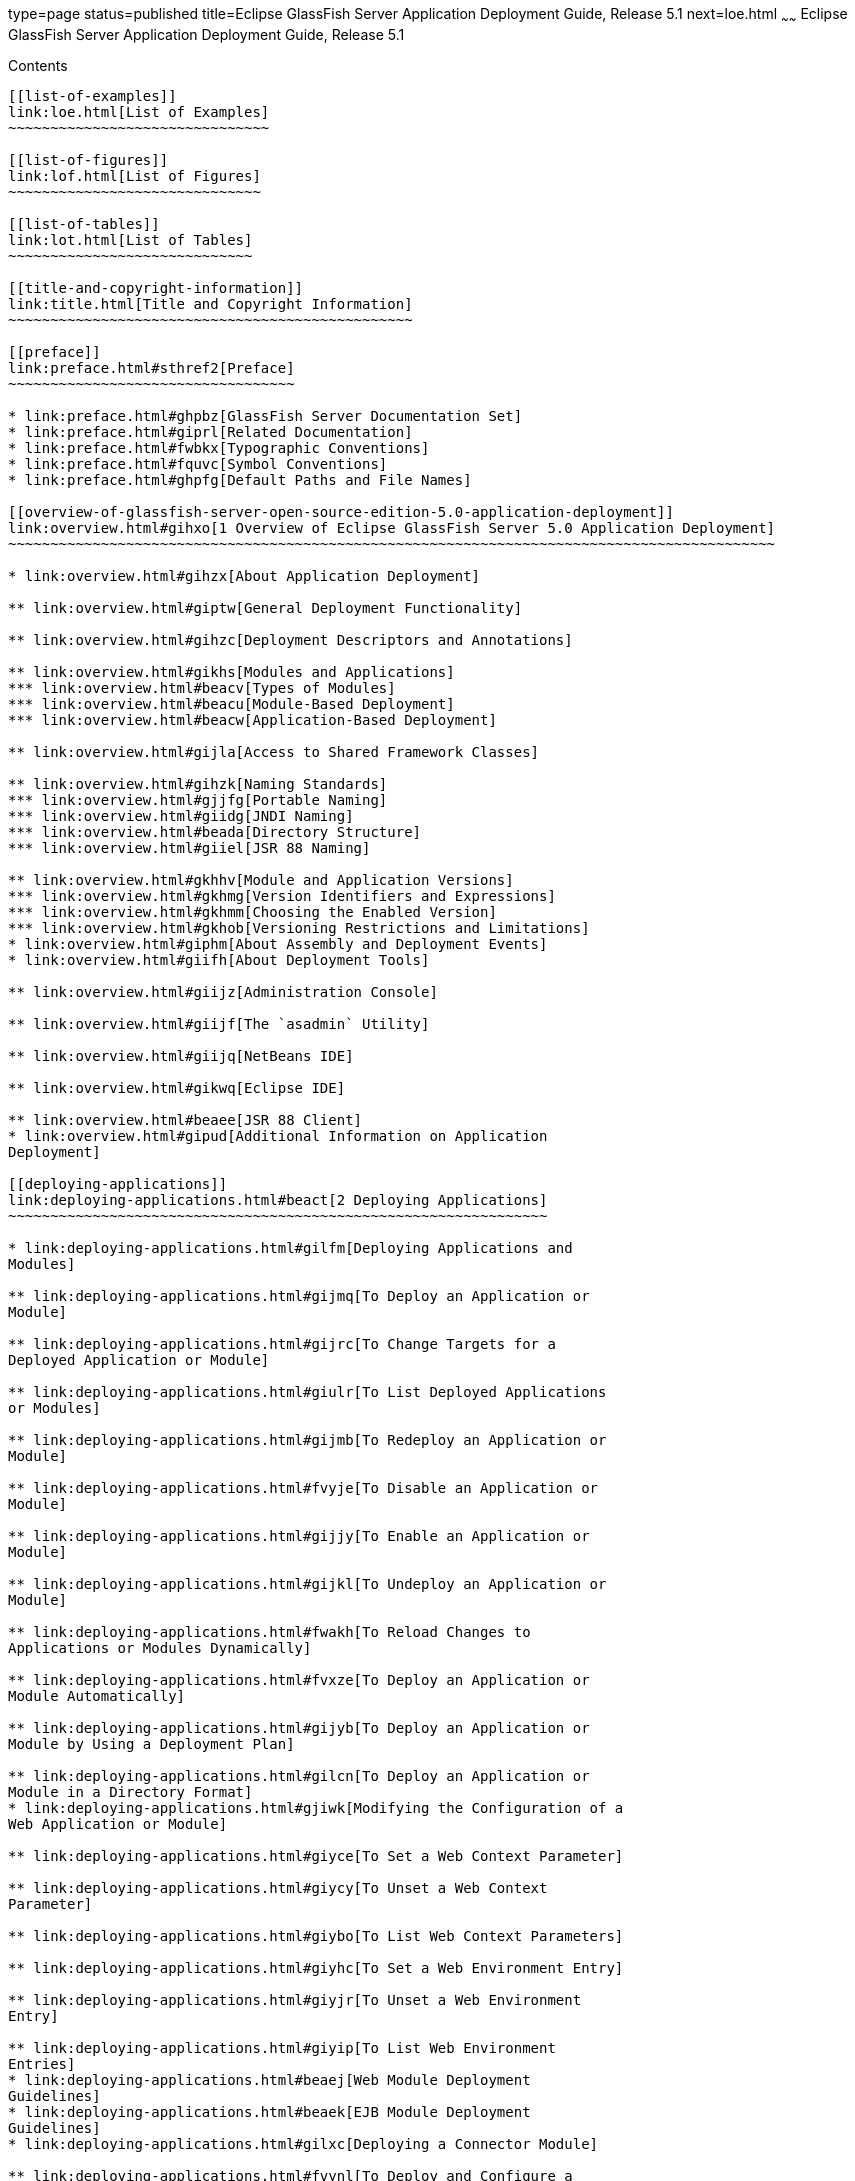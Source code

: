 type=page
status=published
title=Eclipse GlassFish Server Application Deployment Guide, Release 5.1
next=loe.html
~~~~~~
Eclipse GlassFish Server Application Deployment Guide, Release 5.1
==================================================================

[[contents]]
Contents
--------

[[list-of-examples]]
link:loe.html[List of Examples]
~~~~~~~~~~~~~~~~~~~~~~~~~~~~~~~

[[list-of-figures]]
link:lof.html[List of Figures]
~~~~~~~~~~~~~~~~~~~~~~~~~~~~~~

[[list-of-tables]]
link:lot.html[List of Tables]
~~~~~~~~~~~~~~~~~~~~~~~~~~~~~

[[title-and-copyright-information]]
link:title.html[Title and Copyright Information]
~~~~~~~~~~~~~~~~~~~~~~~~~~~~~~~~~~~~~~~~~~~~~~~~

[[preface]]
link:preface.html#sthref2[Preface]
~~~~~~~~~~~~~~~~~~~~~~~~~~~~~~~~~~

* link:preface.html#ghpbz[GlassFish Server Documentation Set]
* link:preface.html#giprl[Related Documentation]
* link:preface.html#fwbkx[Typographic Conventions]
* link:preface.html#fquvc[Symbol Conventions]
* link:preface.html#ghpfg[Default Paths and File Names]

[[overview-of-glassfish-server-open-source-edition-5.0-application-deployment]]
link:overview.html#gihxo[1 Overview of Eclipse GlassFish Server 5.0 Application Deployment]
~~~~~~~~~~~~~~~~~~~~~~~~~~~~~~~~~~~~~~~~~~~~~~~~~~~~~~~~~~~~~~~~~~~~~~~~~~~~~~~~~~~~~~~~~~~

* link:overview.html#gihzx[About Application Deployment]

** link:overview.html#giptw[General Deployment Functionality]

** link:overview.html#gihzc[Deployment Descriptors and Annotations]

** link:overview.html#gikhs[Modules and Applications]
*** link:overview.html#beacv[Types of Modules]
*** link:overview.html#beacu[Module-Based Deployment]
*** link:overview.html#beacw[Application-Based Deployment]

** link:overview.html#gijla[Access to Shared Framework Classes]

** link:overview.html#gihzk[Naming Standards]
*** link:overview.html#gjjfg[Portable Naming]
*** link:overview.html#giidg[JNDI Naming]
*** link:overview.html#beada[Directory Structure]
*** link:overview.html#giiel[JSR 88 Naming]

** link:overview.html#gkhhv[Module and Application Versions]
*** link:overview.html#gkhmg[Version Identifiers and Expressions]
*** link:overview.html#gkhmm[Choosing the Enabled Version]
*** link:overview.html#gkhob[Versioning Restrictions and Limitations]
* link:overview.html#giphm[About Assembly and Deployment Events]
* link:overview.html#giifh[About Deployment Tools]

** link:overview.html#giijz[Administration Console]

** link:overview.html#giijf[The `asadmin` Utility]

** link:overview.html#giijq[NetBeans IDE]

** link:overview.html#gikwq[Eclipse IDE]

** link:overview.html#beaee[JSR 88 Client]
* link:overview.html#gipud[Additional Information on Application
Deployment]

[[deploying-applications]]
link:deploying-applications.html#beact[2 Deploying Applications]
~~~~~~~~~~~~~~~~~~~~~~~~~~~~~~~~~~~~~~~~~~~~~~~~~~~~~~~~~~~~~~~~

* link:deploying-applications.html#gilfm[Deploying Applications and
Modules]

** link:deploying-applications.html#gijmq[To Deploy an Application or
Module]

** link:deploying-applications.html#gijrc[To Change Targets for a
Deployed Application or Module]

** link:deploying-applications.html#giulr[To List Deployed Applications
or Modules]

** link:deploying-applications.html#gijmb[To Redeploy an Application or
Module]

** link:deploying-applications.html#fvyje[To Disable an Application or
Module]

** link:deploying-applications.html#gijjy[To Enable an Application or
Module]

** link:deploying-applications.html#gijkl[To Undeploy an Application or
Module]

** link:deploying-applications.html#fwakh[To Reload Changes to
Applications or Modules Dynamically]

** link:deploying-applications.html#fvxze[To Deploy an Application or
Module Automatically]

** link:deploying-applications.html#gijyb[To Deploy an Application or
Module by Using a Deployment Plan]

** link:deploying-applications.html#gilcn[To Deploy an Application or
Module in a Directory Format]
* link:deploying-applications.html#gjiwk[Modifying the Configuration of a
Web Application or Module]

** link:deploying-applications.html#giyce[To Set a Web Context Parameter]

** link:deploying-applications.html#giycy[To Unset a Web Context
Parameter]

** link:deploying-applications.html#giybo[To List Web Context Parameters]

** link:deploying-applications.html#giyhc[To Set a Web Environment Entry]

** link:deploying-applications.html#giyjr[To Unset a Web Environment
Entry]

** link:deploying-applications.html#giyip[To List Web Environment
Entries]
* link:deploying-applications.html#beaej[Web Module Deployment
Guidelines]
* link:deploying-applications.html#beaek[EJB Module Deployment
Guidelines]
* link:deploying-applications.html#gilxc[Deploying a Connector Module]

** link:deploying-applications.html#fvynl[To Deploy and Configure a
Stand-Alone Connector Module]

** link:deploying-applications.html#bealp[Redeploying a Stand-Alone
Connector Module]

** link:deploying-applications.html#bealq[Deploying and Configuring an
Embedded Resource Adapter]
* link:deploying-applications.html#beaem[Assembling and Deploying an
Application Client Module]

** link:deploying-applications.html#fvyal[To Assemble and Deploy an
Application Client]

** link:deploying-applications.html#fwahd[To Prepare Another Machine for
Running an Application Client]

** link:deploying-applications.html#gavpv[To Undeploy an Application
Client]
* link:deploying-applications.html#beael[Lifecycle Module Deployment
Guidelines]
* link:deploying-applications.html#gbiye[Web Service Deployment
Guidelines]
* link:deploying-applications.html#gkkmb[OSGi Bundle Deployment
Guidelines]
* link:deploying-applications.html#gkoif[Transparent JDBC Connection Pool
Reconfiguration]
* link:deploying-applications.html#giydj[Application-Scoped Resources]

[[a-the-asadmin-deployment-subcommands]]
link:asadmin-deployment-subcommands.html#gihzw[A The `asadmin` Deployment Subcommands]
~~~~~~~~~~~~~~~~~~~~~~~~~~~~~~~~~~~~~~~~~~~~~~~~~~~~~~~~~~~~~~~~~~~~~~~~~~~~~~~~~~~~~~

[[b-glassfish-server-deployment-descriptor-files]]
link:dd-files.html#giida[B GlassFish Server Deployment Descriptor Files]
~~~~~~~~~~~~~~~~~~~~~~~~~~~~~~~~~~~~~~~~~~~~~~~~~~~~~~~~~~~~~~~~~~~~~~~~

* link:dd-files.html#giiie[About the GlassFish Server Deployment
Descriptors]
* link:dd-files.html#beaqk[The glassfish-application.xml File]
* link:dd-files.html#beaql[The glassfish-web.xml File]
* link:dd-files.html#beaqm[The glassfish-ejb-jar.xml File]
* link:dd-files.html#beaqn[The sun-cmp-mappings.xml File]
* link:dd-files.html#beaqo[The glassfish-application-client.xml file]
* link:dd-files.html#beaqp[The sun-acc.xml File]
* link:dd-files.html#giyhh[The glassfish-resources.xml File]
* link:dd-files.html#gkiot[WebLogic Server Deployment Descriptor Support
in GlassFish Server]

[[c-elements-of-the-glassfish-server-deployment-descriptors]]
link:dd-elements.html#beaqi[C Elements of the GlassFish Server Deployment Descriptors]
~~~~~~~~~~~~~~~~~~~~~~~~~~~~~~~~~~~~~~~~~~~~~~~~~~~~~~~~~~~~~~~~~~~~~~~~~~~~~~~~~~~~~~

* link:dd-elements.html#beaqs[`activation-config`]

** link:dd-elements.html#fvyoe[Superelements]

** link:dd-elements.html#fvynj[Subelements]
* link:dd-elements.html#beaqt[`activation-config-property`]

** link:dd-elements.html#fvyne[Superelements]

** link:dd-elements.html#fvyns[Subelements]
* link:dd-elements.html#beaqu[`activation-config-property-name`]

** link:dd-elements.html#fvynm[Superelements]

** link:dd-elements.html#fvyok[Subelements]
* link:dd-elements.html#beaqv[`activation-config-property-value`]

** link:dd-elements.html#fvyou[Superelements]

** link:dd-elements.html#fvyoz[Subelements]
* link:dd-elements.html#giyhw[`admin-object-resource`]

** link:dd-elements.html#sthref11[Superelements]

** link:dd-elements.html#sthref12[Subelements]

** link:dd-elements.html#sthref15[Attributes]

** link:dd-elements.html#sthref18[Properties]
* link:dd-elements.html#beaqw[`as-context`]

** link:dd-elements.html#fvyos[Superelements]

** link:dd-elements.html#fvyom[Subelements]
* link:dd-elements.html#gjizj[`archive-name`]

** link:dd-elements.html#gjizb[Superelements]

** link:dd-elements.html#gjizg[Subelements]
* link:dd-elements.html#beaqx[`auth-method`]

** link:dd-elements.html#fvyow[Superelements]

** link:dd-elements.html#fvyop[Subelements]
* link:dd-elements.html#beaqy[`auth-realm`]

** link:dd-elements.html#fvyot[Superelements]

** link:dd-elements.html#fvyor[Subelements]

** link:dd-elements.html#fvyoy[`Attributes`]

** link:dd-elements.html#fvyox[Example]
* link:dd-elements.html#giyjv[`backend-principal`]

** link:dd-elements.html#sthref22[Superelements]

** link:dd-elements.html#sthref23[Subelements]

** link:dd-elements.html#sthref24[Attributes]
* link:dd-elements.html#beara[`bean-cache`]

** link:dd-elements.html#fvyoq[Superelements]

** link:dd-elements.html#fvyon[Subelements]

** link:dd-elements.html#fvyoo[Example]
* link:dd-elements.html#bearb[`bean-pool`]

** link:dd-elements.html#fvypc[Superelements]

** link:dd-elements.html#fvypd[Subelements]

** link:dd-elements.html#fvypf[Example]
* link:dd-elements.html#beard[`cache`]

** link:dd-elements.html#fvype[Superelements]

** link:dd-elements.html#fvypl[Subelements]

** link:dd-elements.html#fvypj[Attributes]

** link:dd-elements.html#fvypx[Properties]

** link:dd-elements.html#fvyrn[Cache Class Names]
* link:dd-elements.html#beare[`cache-helper`]

** link:dd-elements.html#fvyqy[Superelements]

** link:dd-elements.html#fvyru[Subelements]

** link:dd-elements.html#fvyqu[Attributes]
* link:dd-elements.html#bearf[`cache-helper-ref`]

** link:dd-elements.html#fvypq[Superelements]

** link:dd-elements.html#fvyqs[Subelements]
* link:dd-elements.html#bearg[`cache-idle-timeout-in-seconds`]

** link:dd-elements.html#fvyqc[Superelements]

** link:dd-elements.html#fvyqo[Subelements]
* link:dd-elements.html#bearh[`cache-mapping`]

** link:dd-elements.html#fvyqi[Superelements]

** link:dd-elements.html#fvyqn[Subelements]
* link:dd-elements.html#beari[`call-property`]

** link:dd-elements.html#fvyri[Superelements]

** link:dd-elements.html#fvyqp[Subelements]
* link:dd-elements.html#bearj[`caller-propagation`]

** link:dd-elements.html#fvyqj[Superelements]

** link:dd-elements.html#fvyrb[Subelements]
* link:dd-elements.html#beark[`cert-db`]

** link:dd-elements.html#fvyqa[Superelements]

** link:dd-elements.html#fvyre[Subelements]

** link:dd-elements.html#fvyrr[Attributes]
* link:dd-elements.html#bearl[`check-all-at-commit`]

** link:dd-elements.html#fvyrj[Superelements]
* link:dd-elements.html#bearm[`check-modified-at-commit`]

** link:dd-elements.html#fvyqf[Superelements]

** link:dd-elements.html#fvyqz[Subelements]
* link:dd-elements.html#bearn[`check-version-of-accessed-instances`]

** link:dd-elements.html#fvyqt[Superelements]

** link:dd-elements.html#fvypp[Subelements]
* link:dd-elements.html#bearo[`checkpoint-at-end-of-method`]

** link:dd-elements.html#fvypr[Superelements]

** link:dd-elements.html#fvyqe[Subelements]
* link:dd-elements.html#bearp[`checkpointed-methods`]

** link:dd-elements.html#fvyrk[Superelements]
* link:dd-elements.html#bearq[`class-loader`]

** link:dd-elements.html#fvyrv[Superelements]

** link:dd-elements.html#fvyrh[Subelements]

** link:dd-elements.html#fvyrl[Attributes]

** link:dd-elements.html#gcfko[Properties]
* link:dd-elements.html#bearr[`client-container`]

** link:dd-elements.html#fvypv[Superelements]

** link:dd-elements.html#fvypk[Subelements]

** link:dd-elements.html#fvyqq[Attributes]

** link:dd-elements.html#fvyrm[Properties]
* link:dd-elements.html#bears[`client-credential`]

** link:dd-elements.html#fvyqk[Superelements]

** link:dd-elements.html#fvyqd[Subelements]

** link:dd-elements.html#fvyqv[Attributes]
* link:dd-elements.html#beart[`cmp`]

** link:dd-elements.html#fvyrg[Superelements]

** link:dd-elements.html#fvyqw[Subelements]
* link:dd-elements.html#bearu[`cmp-field-mapping`]

** link:dd-elements.html#fvypy[Superelements]

** link:dd-elements.html#fvyra[Subelements]
* link:dd-elements.html#bearv[`cmp-resource`]

** link:dd-elements.html#fvypz[Superelements]

** link:dd-elements.html#fvyrf[Subelements]
* link:dd-elements.html#bearw[`cmr-field-mapping`]

** link:dd-elements.html#fvyrc[Superelements]

** link:dd-elements.html#fvypu[Subelements]
* link:dd-elements.html#bearx[`cmr-field-name`]

** link:dd-elements.html#fvyrx[Superelements]

** link:dd-elements.html#fvyry[Subelements]
* link:dd-elements.html#beary[`cmt-timeout-in-seconds`]

** link:dd-elements.html#fvysf[Superelements]

** link:dd-elements.html#fvysc[Subelements]
* link:dd-elements.html#bearz[`column-name`]

** link:dd-elements.html#fvyse[Superelements]

** link:dd-elements.html#fvysb[Subelements]
* link:dd-elements.html#beasa[`column-pair`]

** link:dd-elements.html#fvysa[Superelements]

** link:dd-elements.html#fvysg[Subelements]
* link:dd-elements.html#beasb[`commit-option`]

** link:dd-elements.html#fvyrz[Superelements]

** link:dd-elements.html#fvysd[Subelements]
* link:dd-elements.html#gjjak[`compatibility`]

** link:dd-elements.html#gjjaf[Superelements]

** link:dd-elements.html#gjjag[Subelements]
* link:dd-elements.html#beasc[`confidentiality`]

** link:dd-elements.html#fvysi[Superelements]

** link:dd-elements.html#fvysk[Subelements]
* link:dd-elements.html#giygu[`connector-connection-pool`]

** link:dd-elements.html#sthref53[Superelements]

** link:dd-elements.html#sthref54[Subelements]

** link:dd-elements.html#sthref57[Attributes]

** link:dd-elements.html#sthref60[Properties]
* link:dd-elements.html#giyhv[`connector-resource`]

** link:dd-elements.html#sthref63[Superelements]

** link:dd-elements.html#sthref64[Subelements]

** link:dd-elements.html#sthref67[Attributes]
* link:dd-elements.html#beasd[`consistency`]

** link:dd-elements.html#fvysj[Superelements]

** link:dd-elements.html#fvysl[Subelements]
* link:dd-elements.html#bease[`constraint-field`]

** link:dd-elements.html#fvysm[Superelements]

** link:dd-elements.html#fvyso[Subelements]

** link:dd-elements.html#fvysq[Attributes]
* link:dd-elements.html#beasf[`constraint-field-value`]

** link:dd-elements.html#fvyss[Superelements]

** link:dd-elements.html#fvyst[Subelements]

** link:dd-elements.html#fvysu[Attributes]
* link:dd-elements.html#beasg[`context-root`]

** link:dd-elements.html#fvysx[Superelements]

** link:dd-elements.html#fvysw[Subelements]
* link:dd-elements.html#beash[`cookie-properties`]

** link:dd-elements.html#fvysy[Superelements]

** link:dd-elements.html#fvysz[Subelements]

** link:dd-elements.html#fvyta[Properties]
* link:dd-elements.html#beasi[`create-tables-at-deploy`]

** link:dd-elements.html#fvytc[Superelements]

** link:dd-elements.html#fvytd[Subelements]
* link:dd-elements.html#giyhr[`custom-resource`]

** link:dd-elements.html#sthref76[Superelements]

** link:dd-elements.html#sthref77[Subelements]

** link:dd-elements.html#sthref80[Attributes]
* link:dd-elements.html#beask[`database-vendor-name`]

** link:dd-elements.html#fvytf[Superelements]

** link:dd-elements.html#fvyti[Subelements]
* link:dd-elements.html#gaubj[`debugging-enabled`]

** link:dd-elements.html#gaubf[Superelements]

** link:dd-elements.html#gaube[Subelements]
* link:dd-elements.html#beasl[`default`]

** link:dd-elements.html#fvytg[Superelements]

** link:dd-elements.html#fvyth[Subelements]
* link:dd-elements.html#beasm[`default-helper`]

** link:dd-elements.html#fvytj[Superelements]

** link:dd-elements.html#fvytk[Subelements]

** link:dd-elements.html#fvytp[Properties]
* link:dd-elements.html#beasn[`default-resource-principal`]

** link:dd-elements.html#fvytl[Superelements]

** link:dd-elements.html#fvytn[Subelements]
* link:dd-elements.html#beaso[`description`]

** link:dd-elements.html#fvytq[Superelements]

** link:dd-elements.html#fvyts[Subelements]
* link:dd-elements.html#gkhtw[`disable-nonportable-jndi-names`]

** link:dd-elements.html#gkhum[Superelements]

** link:dd-elements.html#gkhug[Subelements]
* link:dd-elements.html#beasp[`dispatcher`]

** link:dd-elements.html#fvytt[Superelements]

** link:dd-elements.html#fvytv[Subelements]
* link:dd-elements.html#beasq[`drop-tables-at-undeploy`]

** link:dd-elements.html#fvytu[Superelements]

** link:dd-elements.html#fvytx[Subelements]
* link:dd-elements.html#beass[`ejb`]

** link:dd-elements.html#fvyty[Superelements]

** link:dd-elements.html#fvytw[Subelements]

** link:dd-elements.html#fvyuf[Attributes]

** link:dd-elements.html#fvytz[Example]
* link:dd-elements.html#beast[`ejb-name`]

** link:dd-elements.html#fvyug[Superelements]

** link:dd-elements.html#fvyue[Subelements]
* link:dd-elements.html#beasu[`ejb-ref`]

** link:dd-elements.html#fvyub[Superelements]

** link:dd-elements.html#fvyua[Subelements]
* link:dd-elements.html#beasv[`ejb-ref-name`]

** link:dd-elements.html#fvyuh[Superelements]

** link:dd-elements.html#fvyuj[Subelements]
* link:dd-elements.html#gaubh[`eligible`]

** link:dd-elements.html#gaubg[Superelements]

** link:dd-elements.html#gauaz[Subelements]
* link:dd-elements.html#beasw[`endpoint-address-uri`]

** link:dd-elements.html#fvyul[Superelements]

** link:dd-elements.html#fvyum[Subelements]

** link:dd-elements.html#fvyuk[Example]
* link:dd-elements.html#beasx[`enterprise-beans`]

** link:dd-elements.html#fvyun[Superelements]

** link:dd-elements.html#fvyuo[Subelements]

** link:dd-elements.html#fvyux[Example]
* link:dd-elements.html#beasy[`entity-mapping`]

** link:dd-elements.html#fvyus[Superelements]

** link:dd-elements.html#fvyur[Subelements]
* link:dd-elements.html#beasz[`establish-trust-in-client`]

** link:dd-elements.html#fvyuq[Superelements]

** link:dd-elements.html#fvyuy[Subelements]
* link:dd-elements.html#beata[`establish-trust-in-target`]

** link:dd-elements.html#fvyuu[Superelements]

** link:dd-elements.html#fvyuv[Subelements]
* link:dd-elements.html#giyin[`external-jndi-resource`]

** link:dd-elements.html#sthref91[Superelements]

** link:dd-elements.html#sthref92[Subelements]

** link:dd-elements.html#sthref95[Attributes]
* link:dd-elements.html#beatc[`fetched-with`]

** link:dd-elements.html#fvyuw[Superelements]

** link:dd-elements.html#fvyup[Subelements]
* link:dd-elements.html#beatd[`field-name`]

** link:dd-elements.html#fvzcm[Superelements]

** link:dd-elements.html#fvyxs[Subelements]
* link:dd-elements.html#beate[`finder`]

** link:dd-elements.html#fvzao[Superelements]

** link:dd-elements.html#fvzdc[Subelements]
* link:dd-elements.html#beatf[`flush-at-end-of-method`]

** link:dd-elements.html#fvzcw[Superelements]

** link:dd-elements.html#fvyza[Subelements]
* link:dd-elements.html#beath[`gen-classes`]

** link:dd-elements.html#fvyyh[Superelements]

** link:dd-elements.html#fvzee[Subelements]
* link:dd-elements.html#beaxw[`glassfish-application`]

** link:dd-elements.html#fvzhn[Superelements]

** link:dd-elements.html#fvzgn[Subelements]
* link:dd-elements.html#beaxx[`glassfish-application-client`]

** link:dd-elements.html#fvzgq[Superelements]

** link:dd-elements.html#fvzja[Subelements]
* link:dd-elements.html#beaya[`glassfish-ejb-jar`]

** link:dd-elements.html#fvzhw[Superelements]

** link:dd-elements.html#fvzfv[Subelements]
* link:dd-elements.html#beayb[`glassfish-web-app`]

** link:dd-elements.html#fvzgj[Superelements]

** link:dd-elements.html#fvzhr[Subelements]

** link:dd-elements.html#fvzia[Attributes]

** link:dd-elements.html#fvzgt[Properties]
* link:dd-elements.html#giygy[`group-map`]

** link:dd-elements.html#sthref108[Superelements]

** link:dd-elements.html#giyid[Subelements]

** link:dd-elements.html#sthref109[Attributes]
* link:dd-elements.html#beati[`group-name`]

** link:dd-elements.html#fvzak[Superelements]

** link:dd-elements.html#fvywm[Subelements]

** link:dd-elements.html#beatk[`http-method`]
*** link:dd-elements.html#fvzbq[Superelements]
*** link:dd-elements.html#fvyyj[Subelements]
* link:dd-elements.html#beatm[`idempotent-url-pattern`]

** link:dd-elements.html#fvzaj[Superelements]

** link:dd-elements.html#fvzea[Subelements]

** link:dd-elements.html#fvyxx[Attributes]

** link:dd-elements.html#fvyxy[Example]
* link:dd-elements.html#beatn[`integrity`]

** link:dd-elements.html#fvzdj[Superelements]

** link:dd-elements.html#fvzdv[Subelements]
* link:dd-elements.html#beato[`ior-security-config`]

** link:dd-elements.html#fvzbe[Superelements]

** link:dd-elements.html#fvzbv[Subelements]
* link:dd-elements.html#beatp[`is-cache-overflow-allowed`]

** link:dd-elements.html#fvzcu[Superelements]
* link:dd-elements.html#beatq[`is-one-one-cmp`]

** link:dd-elements.html#fvyww[Superelements]
* link:dd-elements.html#beatr[`is-read-only-bean`]

** link:dd-elements.html#fvzan[Superelements]

** link:dd-elements.html#fvyvx[Subelements]
* link:dd-elements.html#beatt[`java-method`]

** link:dd-elements.html#fvyyw[Superelements]

** link:dd-elements.html#fvyvo[Subelements]
* link:dd-elements.html#gauax[`java-web-start-access`]

** link:dd-elements.html#gauba[Superelements]

** link:dd-elements.html#gauav[Subelements]
* link:dd-elements.html#giyil[`jdbc-connection-pool`]

** link:dd-elements.html#sthref116[Superelements]

** link:dd-elements.html#sthref117[Subelements]

** link:dd-elements.html#sthref120[Attributes]

** link:dd-elements.html#sthref123[GlassFish Server Properties]

** link:dd-elements.html#sthref126[Database Properties]
* link:dd-elements.html#giyhm[`jdbc-resource`]

** link:dd-elements.html#sthref129[Superelements]

** link:dd-elements.html#sthref130[Subelements]

** link:dd-elements.html#sthref133[Attributes]
* link:dd-elements.html#beatu[`jms-durable-subscription-name`]

** link:dd-elements.html#fvzdb[Superelements]

** link:dd-elements.html#fvzdp[Subelements]
* link:dd-elements.html#beatv[`jms-max-messages-load`]

** link:dd-elements.html#fvyzx[Superelements]

** link:dd-elements.html#fvyxq[Subelements]
* link:dd-elements.html#beatw[`jndi-name`]

** link:dd-elements.html#fvyyy[Superelements]

** link:dd-elements.html#fvywz[Subelements]
* link:dd-elements.html#gkhun[`jnlp-doc`]

** link:dd-elements.html#gkhuj[Superelements]

** link:dd-elements.html#gkhtm[Subelements]
* link:dd-elements.html#beatx[`jsp-config`]

** link:dd-elements.html#fvywi[Superelements]

** link:dd-elements.html#fvzcs[Subelements]

** link:dd-elements.html#fvyzf[Properties]
* link:dd-elements.html#gkhtr[`keep-state`]

** link:dd-elements.html#gkhto[Superelements]

** link:dd-elements.html#gkhuk[Subelements]
* link:dd-elements.html#beatz[`key-field`]

** link:dd-elements.html#fvyvb[Superelements]

** link:dd-elements.html#fvzal[Subelements]

** link:dd-elements.html#fvzdn[Attributes]
* link:dd-elements.html#beaub[`level`]

** link:dd-elements.html#fvyvf[Superelements]

** link:dd-elements.html#fvywq[Subelements]
* link:dd-elements.html#beauc[`local-home-impl`]

** link:dd-elements.html#fvyzo[Superelements]

** link:dd-elements.html#fvzah[Subelements]
* link:dd-elements.html#beaud[`local-impl`]

** link:dd-elements.html#fvzcr[Superelements]

** link:dd-elements.html#fvzai[Subelements]
* link:dd-elements.html#beaue[`locale-charset-info`]

** link:dd-elements.html#fvyvm[Superelements]

** link:dd-elements.html#fvzbi[Subelements]

** link:dd-elements.html#fvywh[Attributes]
* link:dd-elements.html#beauf[`locale-charset-map`]

** link:dd-elements.html#fvzbg[Superelements]

** link:dd-elements.html#fvywg[Subelements]

** link:dd-elements.html#fvyzn[Attributes]

** link:dd-elements.html#fvzct[Example Agents]
* link:dd-elements.html#beaug[`localpart`]

** link:dd-elements.html#fvzad[Superelements]

** link:dd-elements.html#fvyzb[Subelements]
* link:dd-elements.html#beauh[`lock-when-loaded`]

** link:dd-elements.html#fvyze[Superelements]

** link:dd-elements.html#fvyyl[Subelements]
* link:dd-elements.html#beaui[`lock-when-modified`]

** link:dd-elements.html#fvyyc[Superelements]
* link:dd-elements.html#beauj[`log-service`]

** link:dd-elements.html#fvyyv[Superelements]

** link:dd-elements.html#fvywo[Subelements]

** link:dd-elements.html#fvyzl[Attributes]
* link:dd-elements.html#beauk[`login-config`]

** link:dd-elements.html#fvywb[Superelements]

** link:dd-elements.html#fvyxg[Subelements]
* link:dd-elements.html#giyik[`mail-resource`]

** link:dd-elements.html#sthref147[Superelements]

** link:dd-elements.html#sthref148[Subelements]

** link:dd-elements.html#sthref151[Attributes]

** link:dd-elements.html#sthref154[Properties]
* link:dd-elements.html#beaum[`manager-properties`]

** link:dd-elements.html#fvyyu[Superelements]

** link:dd-elements.html#fvzcq[Subelements]

** link:dd-elements.html#fvzdg[Properties]
* link:dd-elements.html#beaun[`mapping-properties`]

** link:dd-elements.html#fvywv[Superelements]
* link:dd-elements.html#beauo[`max-cache-size`]

** link:dd-elements.html#fvyyo[Superelements]

** link:dd-elements.html#fvzbx[Subelements]
* link:dd-elements.html#beaup[`max-pool-size`]

** link:dd-elements.html#fvzdw[Superelements]

** link:dd-elements.html#fvyxa[Subelements]
* link:dd-elements.html#beauq[`max-wait-time-in-millis`]

** link:dd-elements.html#fvyzg[Superelements]
* link:dd-elements.html#beaur[`mdb-connection-factory`]

** link:dd-elements.html#fvyzj[Superelements]

** link:dd-elements.html#fvyxt[Subelements]
* link:dd-elements.html#beaus[`mdb-resource-adapter`]

** link:dd-elements.html#fvzdd[Superelements]

** link:dd-elements.html#fvyyx[Subelements]
* link:dd-elements.html#beaut[`message`]

** link:dd-elements.html#fvzci[Superelements]

** link:dd-elements.html#fvyxc[Subelements]
* link:dd-elements.html#beauu[`message-destination`]

** link:dd-elements.html#fvzaz[Superelements]

** link:dd-elements.html#fvyxn[Subelements]
* link:dd-elements.html#beauv[`message-destination-name`]

** link:dd-elements.html#fvzcj[Superelements]

** link:dd-elements.html#fvzbo[Subelements]
* link:dd-elements.html#gauao[`message-destination-ref`]

** link:dd-elements.html#gauam[Superelements]

** link:dd-elements.html#gaual[Subelements]
* link:dd-elements.html#gauat[`message-destination-ref-name`]

** link:dd-elements.html#gauaj[Superelements]

** link:dd-elements.html#gauas[Subelements]
* link:dd-elements.html#beauw[`message-security`]

** link:dd-elements.html#fvzac[Superelements]

** link:dd-elements.html#fvyve[Subelements]
* link:dd-elements.html#beaux[`message-security-binding`]

** link:dd-elements.html#fvzbc[Superelements]

** link:dd-elements.html#fvyxv[Subelements]

** link:dd-elements.html#fvzbj[Attributes]
* link:dd-elements.html#beauy[`message-security-config`]

** link:dd-elements.html#fvyya[Superelements]

** link:dd-elements.html#fvzck[Subelements]

** link:dd-elements.html#fvyvw[Attributes]
* link:dd-elements.html#beauz[`method`]

** link:dd-elements.html#fvzae[Superelements]

** link:dd-elements.html#fvzay[Subelements]
* link:dd-elements.html#beava[`method-intf`]

** link:dd-elements.html#fvywj[Superelements]

** link:dd-elements.html#fvyyz[Subelements]
* link:dd-elements.html#beavb[`method-name`]

** link:dd-elements.html#fvyvp[Superelements]

** link:dd-elements.html#fvzcp[Subelements]

** link:dd-elements.html#fvzdr[Examples]
* link:dd-elements.html#beavc[`method-param`]

** link:dd-elements.html#fvzdl[Superelements]

** link:dd-elements.html#fvyvj[Subelements]
* link:dd-elements.html#beavd[`method-params`]

** link:dd-elements.html#fvzdt[Superelements]

** link:dd-elements.html#fvyzw[Subelements]
* link:dd-elements.html#beavf[`name`]

** link:dd-elements.html#fvyyf[Superelements]

** link:dd-elements.html#fvyxe[Subelements]
* link:dd-elements.html#beavg[`named-group`]

** link:dd-elements.html#fvzds[Superelements]

** link:dd-elements.html#fvyxr[Subelements]
* link:dd-elements.html#beavh[`namespaceURI`]

** link:dd-elements.html#fvywa[Superelements]

** link:dd-elements.html#fvyzc[Subelements]
* link:dd-elements.html#beavi[`none`]

** link:dd-elements.html#fvyvv[Superelements]

** link:dd-elements.html#fvzaw[Subelements]
* link:dd-elements.html#beavk[`one-one-finders`]

** link:dd-elements.html#fvyvg[Superelements]

** link:dd-elements.html#fvywp[Subelements]
* link:dd-elements.html#beavl[`operation-name`]

** link:dd-elements.html#fvzas[Superelements]

** link:dd-elements.html#fvyvt[Subelements]
* link:dd-elements.html#beavn[`parameter-encoding`]

** link:dd-elements.html#fvyzr[Superelements]

** link:dd-elements.html#fvzbf[Subelements]

** link:dd-elements.html#fvyxk[Attributes]
* link:dd-elements.html#beavo[`pass-by-reference`]

** link:dd-elements.html#fvzec[Superelements]

** link:dd-elements.html#fvywx[Subelements]
* link:dd-elements.html#beavp[`password`]

** link:dd-elements.html#fvyvn[Superelements]

** link:dd-elements.html#fvyvs[Subelements]
* link:dd-elements.html#gkkia[`per-request-load-balancing`]

** link:dd-elements.html#gkklx[Superelements]

** link:dd-elements.html#gkkmq[Subelements]
* link:dd-elements.html#beavq[`pm-descriptors`]

** link:dd-elements.html#fvzbh[Superelements]
* link:dd-elements.html#beavr[`pool-idle-timeout-in-seconds`]

** link:dd-elements.html#fvzbm[Superelements]

** link:dd-elements.html#fvzbs[Subelements]
* link:dd-elements.html#beavs[`port-component-name`]

** link:dd-elements.html#fvzbl[Superelements]

** link:dd-elements.html#fvyys[Subelements]
* link:dd-elements.html#beavt[`port-info`]

** link:dd-elements.html#fvzdh[Superelements]

** link:dd-elements.html#fvyva[Subelements]
* link:dd-elements.html#beavu[`prefetch-disabled`]

** link:dd-elements.html#fvyxl[Superelements]

** link:dd-elements.html#fvyyb[Subelements]
* link:dd-elements.html#beavv[`principal`]

** link:dd-elements.html#fvyvy[Superelements]

** link:dd-elements.html#fvzbt[Subelements]
* link:dd-elements.html#giyif[`principal-map`]

** link:dd-elements.html#sthref174[Superelements]

** link:dd-elements.html#giyjg[Subelements]

** link:dd-elements.html#sthref175[Attributes]
* link:dd-elements.html#beavw[`principal-name`]

** link:dd-elements.html#fvyws[Superelements]

** link:dd-elements.html#fvyxp[Subelements]

** link:dd-elements.html#gatzl[Attributes]
* link:dd-elements.html#beavx[`property` (with attributes)]

** link:dd-elements.html#fvzeb[Superelements]

** link:dd-elements.html#fvyzv[Subelements]

** link:dd-elements.html#fvyvi[Attributes]

** link:dd-elements.html#fvzab[Example]
* link:dd-elements.html#beavy[`property` (with subelements)]

** link:dd-elements.html#fvzcl[Superelements]

** link:dd-elements.html#fvzaf[Subelements]

** link:dd-elements.html#fvyxz[Example]
* link:dd-elements.html#beavz[`provider-config`]

** link:dd-elements.html#fvzcy[Superelements]

** link:dd-elements.html#fvyzt[Subelements]

** link:dd-elements.html#fvywu[Attributes]
* link:dd-elements.html#beawb[`query-filter`]

** link:dd-elements.html#fvzdm[Superelements]

** link:dd-elements.html#fvzco[Subelements]
* link:dd-elements.html#beawc[`query-method`]

** link:dd-elements.html#fvyxo[Superelements]

** link:dd-elements.html#fvyzm[Subelements]
* link:dd-elements.html#beawd[`query-ordering`]

** link:dd-elements.html#fvzef[Superelements]

** link:dd-elements.html#fvywd[Subelements]
* link:dd-elements.html#beawe[`query-params`]

** link:dd-elements.html#fvyvu[Superelements]

** link:dd-elements.html#fvzax[Subelements]
* link:dd-elements.html#beawf[`query-variables`]

** link:dd-elements.html#fvyyg[Superelements]

** link:dd-elements.html#fvzce[Subelements]
* link:dd-elements.html#beawh[`read-only`]

** link:dd-elements.html#fvyzs[Superelements]

** link:dd-elements.html#fvzav[Subelements]
* link:dd-elements.html#beawi[`realm`]

** link:dd-elements.html#fvzaa[Superelements]

** link:dd-elements.html#fvzdq[Subelements]
* link:dd-elements.html#beawj[`refresh-field`]

** link:dd-elements.html#fvywt[Superelements]

** link:dd-elements.html#fvzbw[Subelements]

** link:dd-elements.html#fvzbp[Attributes]
* link:dd-elements.html#beawk[`refresh-period-in-seconds`]

** link:dd-elements.html#fvzcn[Superelements]

** link:dd-elements.html#fvyxh[Subelements]
* link:dd-elements.html#beawl[`removal-timeout-in-seconds`]

** link:dd-elements.html#fvzat[Superelements]

** link:dd-elements.html#fvzeg[Subelements]
* link:dd-elements.html#beawm[`remote-home-impl`]

** link:dd-elements.html#fvywr[Superelements]

** link:dd-elements.html#fvyyt[Subelements]
* link:dd-elements.html#beawn[`remote-impl`]

** link:dd-elements.html#fvyzi[Superelements]

** link:dd-elements.html#fvzag[Subelements]
* link:dd-elements.html#beawo[`request-policy`]

** link:dd-elements.html#fvyxw[Superelements]

** link:dd-elements.html#fvzdz[Subelements]

** link:dd-elements.html#fvyvq[Attributes]
* link:dd-elements.html#beawp[`request-protection`]

** link:dd-elements.html#fvzcv[Superelements]

** link:dd-elements.html#fvzby[Subelements]

** link:dd-elements.html#fvzar[Attributes]
* link:dd-elements.html#beawq[`required`]

** link:dd-elements.html#fvyvc[Superelements]

** link:dd-elements.html#fvywc[Subelements]
* link:dd-elements.html#beawr[`res-ref-name`]

** link:dd-elements.html#fvyvk[Superelements]

** link:dd-elements.html#fvyyp[Subelements]
* link:dd-elements.html#beaws[`resize-quantity`]

** link:dd-elements.html#fvyxb[Superelements]

** link:dd-elements.html#fvzcf[Subelements]
* link:dd-elements.html#giyit[`resource-adapter-config`]

** link:dd-elements.html#sthref188[Superelements]

** link:dd-elements.html#sthref189[Subelements]

** link:dd-elements.html#sthref192[Attributes]

** link:dd-elements.html#sthref195[Properties]
* link:dd-elements.html#beawt[`resource-adapter-mid`]

** link:dd-elements.html#fvyvd[Superelements]

** link:dd-elements.html#fvzed[Subelements]
* link:dd-elements.html#beawu[`resource-env-ref`]

** link:dd-elements.html#fvyvr[Superelements]

** link:dd-elements.html#fvywe[Subelements]

** link:dd-elements.html#fvzdf[Example]
* link:dd-elements.html#beawv[`resource-env-ref-name`]

** link:dd-elements.html#fvzau[Superelements]

** link:dd-elements.html#fvyxj[Subelements]
* link:dd-elements.html#beaww[`resource-ref`]

** link:dd-elements.html#fvywf[Superelements]

** link:dd-elements.html#fvyzz[Subelements]

** link:dd-elements.html#fvyzk[Example]
* link:dd-elements.html#giyiy[`resources`]

** link:dd-elements.html#sthref198[Superelements]

** link:dd-elements.html#sthref199[Subelements]
* link:dd-elements.html#beawx[`response-policy`]

** link:dd-elements.html#fvzcg[Superelements]

** link:dd-elements.html#fvyxm[Subelements]

** link:dd-elements.html#fvyxf[Attributes]
* link:dd-elements.html#beawy[`response-protection`]

** link:dd-elements.html#fvzdk[Superelements]

** link:dd-elements.html#fvyxd[Subelements]

** link:dd-elements.html#fvzeh[Attributes]
* link:dd-elements.html#beawz[`role-name`]

** link:dd-elements.html#fvzek[Superelements]

** link:dd-elements.html#fvzei[Subelements]
* link:dd-elements.html#beaxb[`sas-context`]

** link:dd-elements.html#fvzel[Superelements]

** link:dd-elements.html#fvzfb[Subelements]
* link:dd-elements.html#beaxc[`schema`]

** link:dd-elements.html#fvzfa[Superelements]

** link:dd-elements.html#fvzeq[Subelements]

** link:dd-elements.html#fvzer[Examples]
* link:dd-elements.html#beaxd[`schema-generator-properties`]

** link:dd-elements.html#fvzen[Superelements]

** link:dd-elements.html#fvzez[Subelements]

** link:dd-elements.html#fvzew[Properties]

** link:dd-elements.html#fvzem[Example]
* link:dd-elements.html#beaxe[`secondary-table`]

** link:dd-elements.html#fvzep[Superelements]

** link:dd-elements.html#fvzeo[Subelements]
* link:dd-elements.html#beaxf[`security`]

** link:dd-elements.html#fvzes[Superelements]

** link:dd-elements.html#fvzeu[Subelements]
* link:dd-elements.html#giyhy[`security-map`]

** link:dd-elements.html#sthref210[Superelements]

** link:dd-elements.html#sthref211[Subelements]

** link:dd-elements.html#sthref214[Attributes]
* link:dd-elements.html#beaxg[`security-role-mapping`]

** link:dd-elements.html#fvzfc[Superelements]

** link:dd-elements.html#fvzfd[Subelements]
* link:dd-elements.html#beaxh[`service-endpoint-interface`]

** link:dd-elements.html#fvzfm[Superelements]

** link:dd-elements.html#fvzfl[Subelements]
* link:dd-elements.html#beaxi[`service-impl-class`]

** link:dd-elements.html#fvzfg[Superelements]

** link:dd-elements.html#fvzfk[Subelements]
* link:dd-elements.html#beaxj[`service-qname`]

** link:dd-elements.html#fvzfn[Superelements]

** link:dd-elements.html#fvzff[Subelements]
* link:dd-elements.html#beaxk[`service-ref`]

** link:dd-elements.html#fvzfh[Superelements]

** link:dd-elements.html#fvzhf[Subelements]
* link:dd-elements.html#beaxl[`service-ref-name`]

** link:dd-elements.html#fvzfx[Superelements]

** link:dd-elements.html#fvzga[Subelements]
* link:dd-elements.html#beaxm[`servlet`]

** link:dd-elements.html#fvzgd[Superelements]

** link:dd-elements.html#fvzhs[Subelements]
* link:dd-elements.html#beaxn[`servlet-impl-class`]

** link:dd-elements.html#fvzhx[Superelements]

** link:dd-elements.html#fvzfs[Subelements]
* link:dd-elements.html#beaxo[`servlet-name`]

** link:dd-elements.html#fvzhj[Superelements]

** link:dd-elements.html#fvzir[Subelements]
* link:dd-elements.html#beaxp[`session-config`]

** link:dd-elements.html#fvzic[Superelements]

** link:dd-elements.html#fvzfy[Subelements]
* link:dd-elements.html#beaxq[`session-manager`]

** link:dd-elements.html#fvzgx[Superelements]

** link:dd-elements.html#fvzit[Subelements]

** link:dd-elements.html#fvzgm[Attributes]
* link:dd-elements.html#beaxr[`session-properties`]

** link:dd-elements.html#fvzha[Superelements]

** link:dd-elements.html#fvzgk[Subelements]

** link:dd-elements.html#fvzht[Properties]
* link:dd-elements.html#beaxs[`ssl`]

** link:dd-elements.html#fvzft[Superelements]

** link:dd-elements.html#fvzgh[Subelements]

** link:dd-elements.html#fvzip[Attributes]
* link:dd-elements.html#beaxt[`steady-pool-size`]

** link:dd-elements.html#fvziq[Superelements]

** link:dd-elements.html#fvziy[Subelements]
* link:dd-elements.html#beaxu[`store-properties`]

** link:dd-elements.html#fvzie[Superelements]

** link:dd-elements.html#fvzid[Subelements]

** link:dd-elements.html#fvzho[Properties]
* link:dd-elements.html#beaxv[`stub-property`]

** link:dd-elements.html#fvzgu[Superelements]

** link:dd-elements.html#fvzij[Subelements]

** link:dd-elements.html#gawoa[Properties]

** link:dd-elements.html#fvzji[Example]
* link:dd-elements.html#beaxy[`sun-cmp-mapping`]

** link:dd-elements.html#fvzhh[Superelements]

** link:dd-elements.html#fvzjg[Subelements]
* link:dd-elements.html#beaxz[`sun-cmp-mappings`]

** link:dd-elements.html#fvzix[Superelements]

** link:dd-elements.html#fvzjj[Subelements]
* link:dd-elements.html#beayd[`table-name`]

** link:dd-elements.html#fvzis[Superelements]

** link:dd-elements.html#fvzjk[Subelements]
* link:dd-elements.html#beaye[`target-server`]

** link:dd-elements.html#fvzgy[Superelements]

** link:dd-elements.html#fvzhi[Subelements]

** link:dd-elements.html#fvzfp[Attributes]
* link:dd-elements.html#beayf[`tie-class`]

** link:dd-elements.html#fvzgz[Superelements]

** link:dd-elements.html#fvzfq[Subelements]
* link:dd-elements.html#beayg[`timeout`]

** link:dd-elements.html#fvzhc[Superelements]

** link:dd-elements.html#fvziv[Subelements]

** link:dd-elements.html#fvzhd[Attributes]
* link:dd-elements.html#beayh[`transport-config`]

** link:dd-elements.html#fvzfo[Superelements]

** link:dd-elements.html#fvzhv[Subelements]
* link:dd-elements.html#beayi[`transport-guarantee`]

** link:dd-elements.html#fvzhb[Superelements]

** link:dd-elements.html#fvzgl[Subelements]
* link:dd-elements.html#beayk[`unique-id`]

** link:dd-elements.html#fvzig[Superelements]

** link:dd-elements.html#fvzjc[Subelements]
* link:dd-elements.html#beayl[`url-pattern`]

** link:dd-elements.html#fvziw[Superelements]

** link:dd-elements.html#fvzfw[Subelements]
* link:dd-elements.html#giyiq[`user-group`]

** link:dd-elements.html#sthref237[Superelements]

** link:dd-elements.html#sthref238[Subelements]
* link:dd-elements.html#beaym[`use-thread-pool-id`]

** link:dd-elements.html#fvzhz[Superelements]

** link:dd-elements.html#fvzhp[Subelements]
* link:dd-elements.html#beayo[`value`]

** link:dd-elements.html#fvzhq[Superelements]

** link:dd-elements.html#fvzhe[Subelements]
* link:dd-elements.html#gikqk[`valve`]

** link:dd-elements.html#giksf[Superelements]

** link:dd-elements.html#gikvt[Subelements]

** link:dd-elements.html#gikuo[Attributes]

** link:dd-elements.html#giksd[Example]
* link:dd-elements.html#gbgdw[`vendor`]

** link:dd-elements.html#gbgdu[Superelements]

** link:dd-elements.html#gbgcq[Subelements]
* link:dd-elements.html#gkkfd[`version-identifier`]

** link:dd-elements.html#sthref241[Superelements]

** link:dd-elements.html#sthref242[Subelements]
* link:dd-elements.html#beayp[`victim-selection-policy`]

** link:dd-elements.html#fvzhu[Superelements]

** link:dd-elements.html#fvzfr[Subelements]

** link:dd-elements.html#fvzgi[Example]
* link:dd-elements.html#beayr[`web`]

** link:dd-elements.html#fvzil[Superelements]

** link:dd-elements.html#fvzge[Subelements]
* link:dd-elements.html#beays[`web-uri`]

** link:dd-elements.html#fvzhk[Superelements]

** link:dd-elements.html#fvzik[Subelements]
* link:dd-elements.html#beayt[`webservice-description`]

** link:dd-elements.html#fvzjd[Superelements]

** link:dd-elements.html#fvzgs[Subelements]
* link:dd-elements.html#beayu[`webservice-description-name`]

** link:dd-elements.html#fvzgp[Superelements]

** link:dd-elements.html#fvzgw[Subelements]
* link:dd-elements.html#beayv[`webservice-endpoint`]

** link:dd-elements.html#fvzio[Superelements]

** link:dd-elements.html#fvzjp[Subelements]
* link:dd-elements.html#giyht[`work-security-map`]

** link:dd-elements.html#sthref246[Superelements]

** link:dd-elements.html#giyih[Subelements]

** link:dd-elements.html#sthref249[Attributes]
* link:dd-elements.html#beayw[`wsdl-override`]

** link:dd-elements.html#fvzjl[Superelements]

** link:dd-elements.html#fvzjq[Subelements]

** link:dd-elements.html#fvzjt[Example]
* link:dd-elements.html#beayx[`wsdl-port`]

** link:dd-elements.html#fvzjo[Superelements]

** link:dd-elements.html#fvzjm[Subelements]
* link:dd-elements.html#beayy[`wsdl-publish-location`]

** link:dd-elements.html#fvzjw[Superelements]

** link:dd-elements.html#fvzjr[Subelements]

** link:dd-elements.html#fvzjn[Example]


